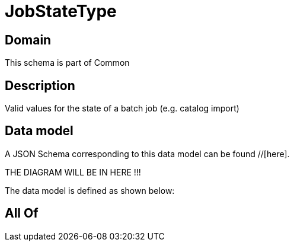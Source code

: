 = JobStateType

[#domain]
== Domain

This schema is part of Common

[#description]
== Description
Valid values for the state of a batch job (e.g. catalog import)


[#data_model]
== Data model

A JSON Schema corresponding to this data model can be found //[here].

THE DIAGRAM WILL BE IN HERE !!!


The data model is defined as shown below:


[#all_of]
== All Of

